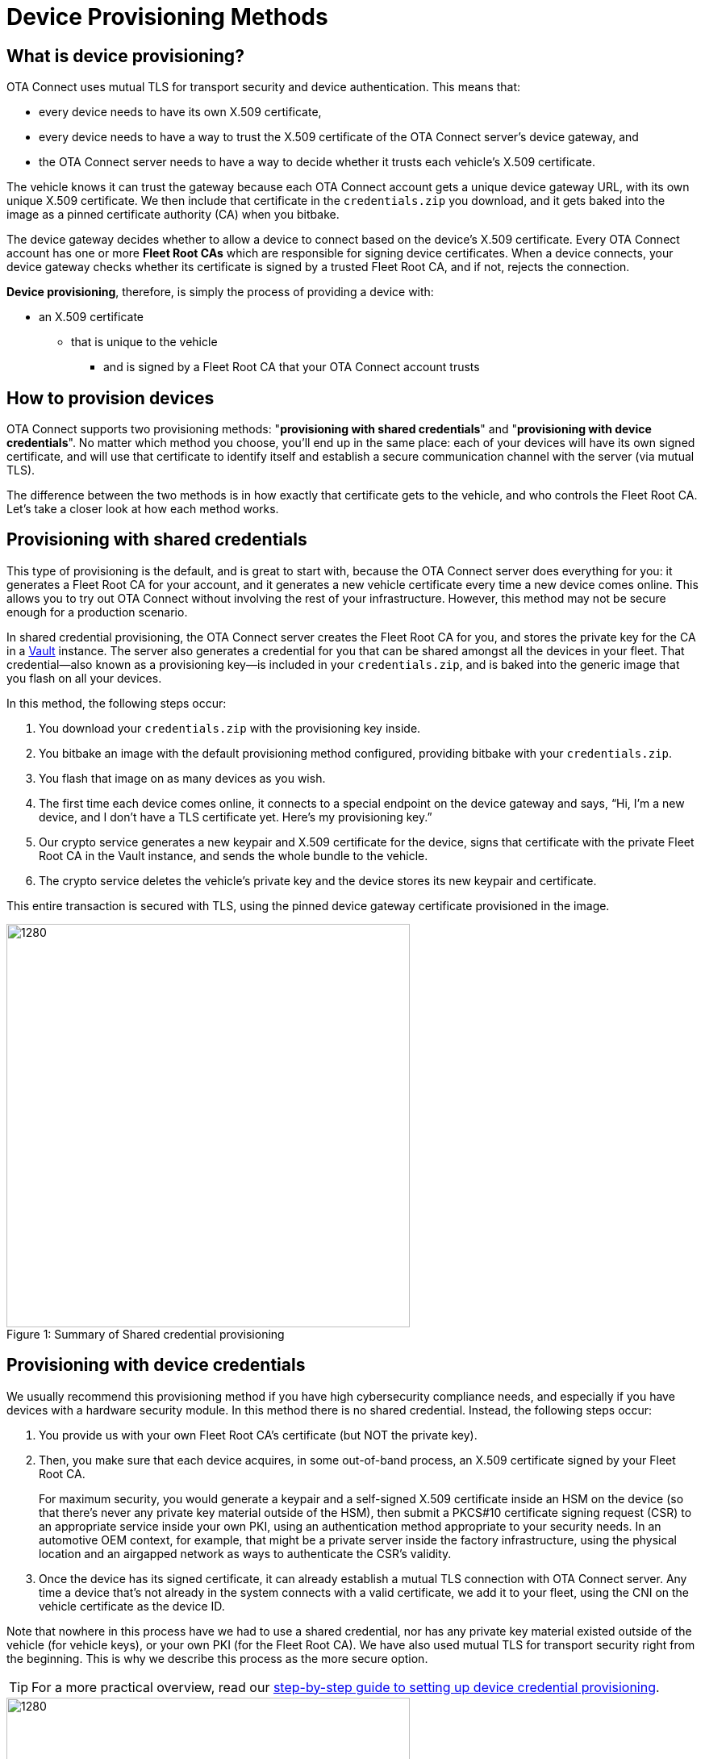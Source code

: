 = Device Provisioning Methods
ifdef::env-github[]

[NOTE]
====
We recommend that you link:https://docs.ota.here.com/ota-client/latest/{docname}.html[view this article in our documentation portal]. Not all of our articles render correctly in GitHub.
====
endif::[]

:page-layout: page
:page-categories: [client-config]
:page-date: 2018-07-05 13:31:58
:page-order: 25
:icons: font
:toc: macro

== What is device provisioning?

OTA Connect uses mutual TLS for transport security and device authentication. This means that:

* every device needs to have its own X.509 certificate,
* every device needs to have a way to trust the X.509 certificate of the OTA Connect server's device gateway, and
* the OTA Connect server needs to have a way to decide whether it trusts each vehicle's X.509 certificate.

The vehicle knows it can trust the gateway because each OTA Connect account gets a unique device gateway URL, with its own unique X.509 certificate. We then include that certificate in the `credentials.zip` you download, and it gets baked into the image as a pinned certificate authority (CA) when you bitbake.

The device gateway decides whether to allow a device to connect based on the device's X.509 certificate. Every OTA Connect account has one or more *Fleet Root CAs* which are responsible for signing device certificates. When a device connects, your device gateway checks whether its certificate is signed by a trusted Fleet Root CA, and if not, rejects the connection.

*Device provisioning*, therefore, is simply the process of providing a device with:

* an X.509 certificate
** that is unique to the vehicle
*** and is signed by a Fleet Root CA that your OTA Connect account trusts

== How to provision devices

OTA Connect supports two provisioning methods: "*provisioning with shared credentials*" and "*provisioning with device credentials*". No matter which method you choose, you'll end up in the same place: each of your devices will have its own signed certificate, and will use that certificate to identify itself and establish a secure communication channel with the server (via mutual TLS).

The difference between the two methods is in how exactly that certificate gets to the vehicle, and who controls the Fleet Root CA. Let's take a closer look at how each method works.


== Provisioning with shared credentials

This type of provisioning is the default, and is great to start with, because the OTA Connect server does everything for you: it generates a Fleet Root CA for your account, and it generates a new vehicle certificate every time a new device comes online. This allows you to try out OTA Connect without involving the rest of your infrastructure. However, this method may not be secure enough for a production scenario.

In shared credential provisioning, the OTA Connect server creates the Fleet Root CA for you, and stores the private key for the CA in a https://www.vaultproject.io/[Vault] instance. The server also generates a credential for you that can be shared amongst all the devices in your fleet. That credential--also known as a provisioning key--is included in your `credentials.zip`, and is baked into the generic image that you flash on all your devices.

In this method, the following steps occur:

. You download your `credentials.zip` with the provisioning key inside.
. You bitbake an image with the default provisioning method configured, providing bitbake with your `credentials.zip`.
. You flash that image on as many devices as you wish.
. The first time each device comes online, it connects to a special endpoint on the device gateway and says, “Hi, I’m a new device, and I don’t have a TLS certificate yet. Here’s my provisioning key.”
. Our crypto service generates a new keypair and X.509 certificate for the device, signs that certificate with the private Fleet Root CA in the Vault instance, and sends the whole bundle to the vehicle.
. The crypto service deletes the vehicle’s private key and the device stores its new keypair and certificate.

This entire transaction is secured with TLS, using the pinned device gateway certificate provisioned in the image.

.Summary of Shared credential provisioning
[caption="Figure 1: "]
image::shared-cred-provisioning.png[1280, 500]


== Provisioning with device credentials

We usually recommend this provisioning method if you have high cybersecurity compliance needs, and especially if you have devices with a hardware security module. In this method there is no shared credential. Instead, the following steps occur:

. You provide us with your own Fleet Root CA’s certificate (but NOT the private key).
. Then, you make sure that each device acquires, in some out-of-band process, an X.509 certificate signed by your Fleet Root CA.
+
For maximum security, you would generate a keypair and a self-signed X.509 certificate inside an HSM on the device (so that there’s never any private key material outside of the HSM), then submit a PKCS#10 certificate signing request (CSR) to an appropriate service inside your own PKI, using an authentication method appropriate to your security needs. In an automotive OEM context, for example, that might be a private server inside the factory infrastructure, using the physical location and an airgapped network as ways to authenticate the CSR’s validity.
. Once the device has its signed certificate, it can already establish a mutual TLS connection with OTA Connect server. Any time a device that's not already in the system connects with a valid certificate, we add it to your fleet, using the CNI on the vehicle certificate as the device ID.

Note that nowhere in this process have we had to use a shared credential, nor has any private key material existed outside of the vehicle (for vehicle keys), or your own PKI (for the Fleet Root CA). We have also used mutual TLS for transport security right from the beginning. This is why we describe this process as the more secure option.

TIP: For a more practical overview, read our xref:enable-device-cred-provisioning.adoc[step-by-step guide to setting up device credential provisioning].

.Summary of Device credential provisioning
[caption="Figure 2: "]
image::device-cred-provisioning.png[1280,500]

== Setting up the OTA Connect Server for Provisioning

If you want to use "shared credential" provisioning, you don't have to do anything at all. When your account was created, we already generated a Fleet Root CA and keypair for you, and stored them on the OTA Connect server. We take the security of these keys extremely seriously: following industry best practices, they are kept in a Vault instance and only taken out when you request them.

If you want to use "device credential" provisioning, you'll need to provide us with your own Fleet Root CA so that the OTA Connect server can verify devices.
Of course, you can use both methods, but in that case, we recommend that you maintain separate user accounts:

* one account for testing with "shared credential" provisioning
* one account for production with "device credential" provisioning

Migrating devices from a test account to a production account is an extremely complex process and should be avoided.  Instead, we recommend that you test with devices that will not go into production or devices that can be completely wiped and reset once they are ready to deploy.
Once you are ready for production, you should use your production account, your own Fleet Root certificate, and production devices that have their device certificates preinstalled.
